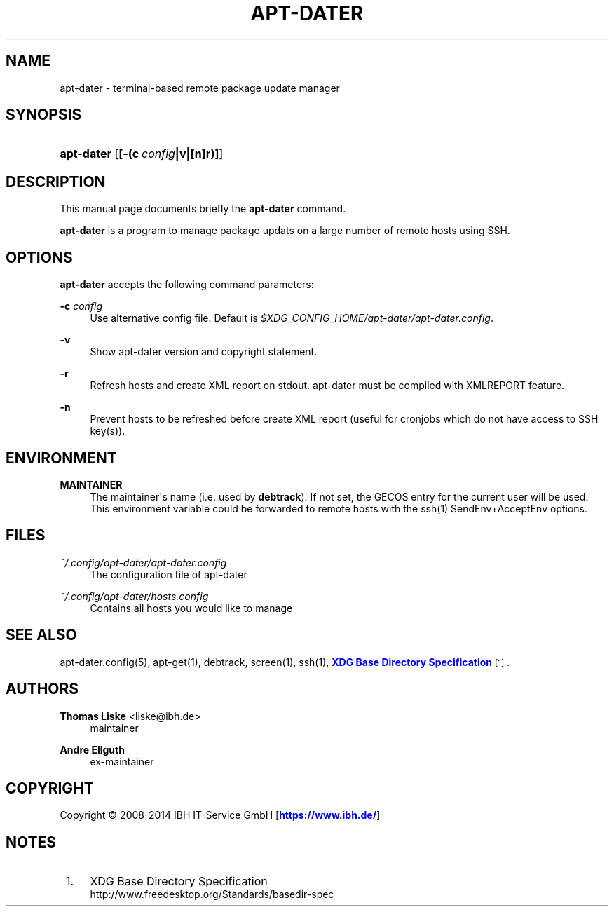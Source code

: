 '\" t
.\"     Title: APT-DATER
.\"    Author: 
.\" Generator: DocBook XSL Stylesheets v1.78.1 <http://docbook.sf.net/>
.\"      Date: October 23, 2014
.\"    Manual: apt-dater
.\"    Source: apt-dater
.\"  Language: English
.\"
.TH "APT\-DATER" "8" "October 23, 2014" "apt\-dater" "apt\-dater"
.\" -----------------------------------------------------------------
.\" * Define some portability stuff
.\" -----------------------------------------------------------------
.\" ~~~~~~~~~~~~~~~~~~~~~~~~~~~~~~~~~~~~~~~~~~~~~~~~~~~~~~~~~~~~~~~~~
.\" http://bugs.debian.org/507673
.\" http://lists.gnu.org/archive/html/groff/2009-02/msg00013.html
.\" ~~~~~~~~~~~~~~~~~~~~~~~~~~~~~~~~~~~~~~~~~~~~~~~~~~~~~~~~~~~~~~~~~
.ie \n(.g .ds Aq \(aq
.el       .ds Aq '
.\" -----------------------------------------------------------------
.\" * set default formatting
.\" -----------------------------------------------------------------
.\" disable hyphenation
.nh
.\" disable justification (adjust text to left margin only)
.ad l
.\" -----------------------------------------------------------------
.\" * MAIN CONTENT STARTS HERE *
.\" -----------------------------------------------------------------
.SH "NAME"
apt-dater \- terminal\-based remote package update manager
.SH "SYNOPSIS"
.HP \w'\fBapt\-dater\fR\ 'u
\fBapt\-dater\fR [\fB[\-(c\ \fR\fB\fIconfig\fR\fR\fB|v|[n]r)]\fR]
.SH "DESCRIPTION"
.PP
This manual page documents briefly the
\fBapt\-dater\fR
command\&.
.PP
\fBapt\-dater\fR
is a program to manage package updats on a large number of remote hosts using SSH\&.
.SH "OPTIONS"
.PP
\fBapt\-dater\fR
accepts the following command parameters:
.PP
\fB\-c \fR\fB\fIconfig\fR\fR
.RS 4
Use alternative config file\&. Default is
\fI$XDG_CONFIG_HOME/apt\-dater/apt\-dater\&.config\fR\&.
.RE
.PP
\fB\-v\fR
.RS 4
Show apt\-dater version and copyright statement\&.
.RE
.PP
\fB\-r\fR
.RS 4
Refresh hosts and create XML report on stdout\&. apt\-dater must be compiled with XMLREPORT feature\&.
.RE
.PP
\fB\-n\fR
.RS 4
Prevent hosts to be refreshed before create XML report (useful for cronjobs which do not have access to SSH key(s))\&.
.RE
.SH "ENVIRONMENT"
.PP
\fBMAINTAINER\fR
.RS 4
The maintainer\*(Aqs name (i\&.e\&. used by
\fBdebtrack\fR)\&. If not set, the GECOS entry for the current user will be used\&. This environment variable could be forwarded to remote hosts with the ssh(1) SendEnv+AcceptEnv options\&.
.RE
.SH "FILES"
.PP
\fI~/\&.config/apt\-dater/apt\-dater\&.config\fR
.RS 4
The configuration file of apt\-dater
.RE
.PP
\fI~/\&.config/apt\-dater/hosts\&.config\fR
.RS 4
Contains all hosts you would like to manage
.RE
.SH "SEE ALSO"
.PP
apt\-dater\&.config(5), apt\-get(1), debtrack, screen(1), ssh(1),
\m[blue]\fBXDG Base Directory Specification\fR\m[]\&\s-2\u[1]\d\s+2\&.
.SH "AUTHORS"
.PP
\fBThomas Liske\fR <\&liske@ibh\&.de\&>
.RS 4
maintainer
.RE
.PP
\fBAndre Ellguth\fR
.RS 4
ex\-maintainer
.RE
.SH "COPYRIGHT"
.br
Copyright \(co 2008-2014 IBH IT-Service GmbH [\m[blue]\fBhttps://www\&.ibh\&.de/\fR\m[]]
.br
.SH "NOTES"
.IP " 1." 4
XDG Base Directory Specification
.RS 4
\%http://www.freedesktop.org/Standards/basedir-spec
.RE
